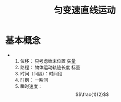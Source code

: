 #+FILETAGS: :physical:运动学:变速运动:直线运动:
#+TITLE: 匀变速直线运动
* 基本概念
+ 
  1. 位移： 只考虑始末位置 矢量
  2. 路程： 物体运动轨迹长度 标量
  3. 时间（间隔）：时间段
  4. 时刻： 一瞬间
  5. 瞬时速度： \begin{equation} \frac{1}{2} \end{equation}





